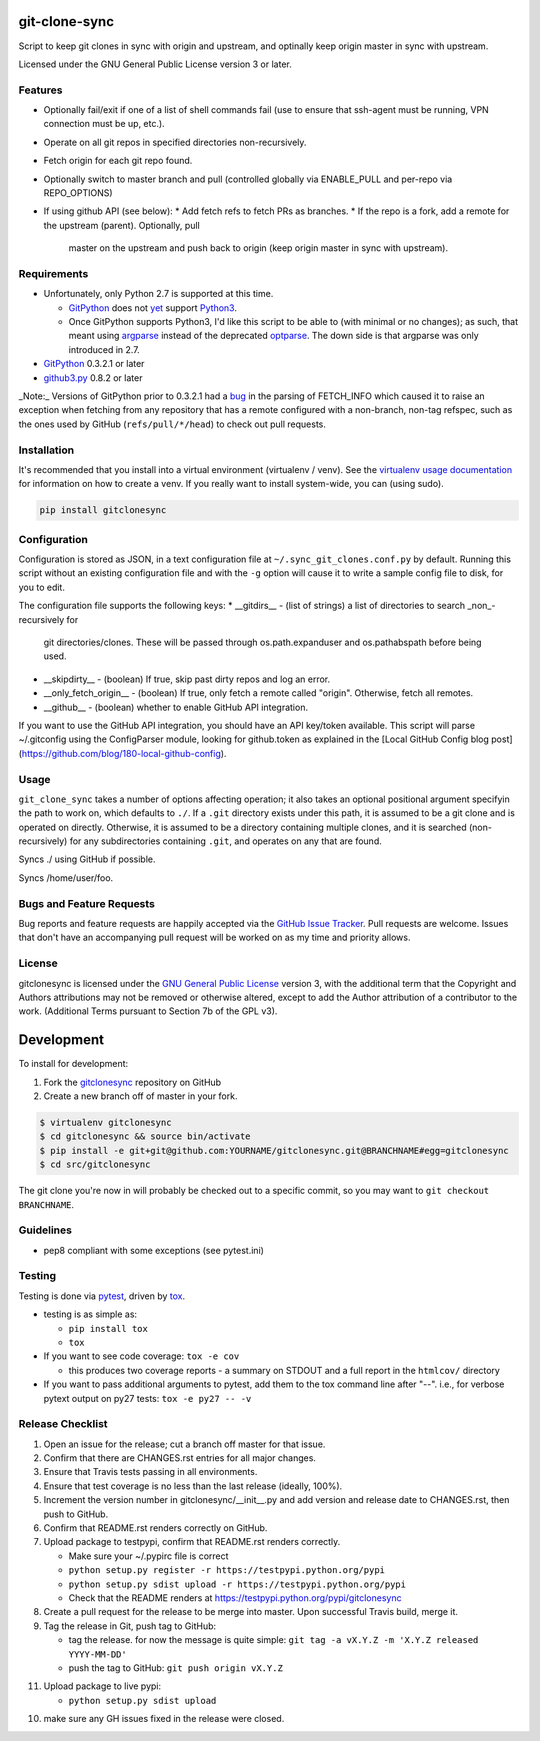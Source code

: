git-clone-sync
==============

.. image:: https://pypip.in/v/gitclonesync/badge.png
   :target: https://crate.io/packages/gitclonesync

.. image:: https://pypip.in/d/gitclonesync/badge.png
   :target: https://crate.io/packages/gitclonesync


.. image:: https://secure.travis-ci.org/jantman/gitclonesync.png?branch=master
   :target: http://travis-ci.org/jantman/gitclonesync
   :alt: travis-ci for master branch

.. image:: https://codecov.io/github/jantman/gitclonesync/coverage.svg?branch=master
   :target: https://codecov.io/github/jantman/gitclonesync?branch=master
   :alt: coverage report for master branch

.. image:: http://www.repostatus.org/badges/latest/suspended.svg
   :alt: Project Status: Suspended - Initial development has started, but there has not yet been a stable, usable release; work has been stopped for the time being but the author(s) intend on resuming work.
   :target: http://www.repostatus.org/#suspended

Script to keep git clones in sync with origin and upstream, and optinally keep origin master in sync with upstream.

Licensed under the GNU General Public License version 3 or later.

Features
---------

* Optionally fail/exit if one of a list of shell commands fail (use to ensure that ssh-agent
  must be running, VPN connection must be up, etc.).
* Operate on all git repos in specified directories non-recursively.
* Fetch origin for each git repo found.
* Optionally switch to master branch and pull (controlled globally via ENABLE_PULL
  and per-repo via REPO_OPTIONS)
* If using github API (see below):
  * Add fetch refs to fetch PRs as branches.
  * If the repo is a fork, add a remote for the upstream (parent). Optionally, pull
    master on the upstream and push back to origin (keep origin master in sync with
    upstream).

Requirements
------------

* Unfortunately, only Python 2.7 is supported at this time.

  * `GitPython <https://pypi.python.org/pypi/GitPython>`_ does not `yet <https://github.com/gitpython-developers/GitPython/issues/114>`_ support `Python3 <https://github.com/gitpython-developers/GitPython/milestones/v0.3.4%20-%20python%203%20support>`_.
  * Once GitPython supports Python3, I'd like this script to be able to (with minimal or no changes); as such, that meant using
    `argparse <https://docs.python.org/2/library/argparse.html>`_ instead of the deprecated `optparse <https://docs.python.org/2/library/optparse.html>`_.
    The down side is that argparse was only introduced in 2.7.

* `GitPython <https://pypi.python.org/pypi/GitPython>`_ 0.3.2.1 or later
* `github3.py <https://pypi.python.org/pypi/github3.py>`_ 0.8.2 or later

_Note:_ Versions of GitPython prior to 0.3.2.1 had a `bug <https://github.com/gitpython-developers/GitPython/issues/28>`_
in the parsing of FETCH_INFO which caused it to raise an exception when fetching from
any repository that has a remote configured with a non-branch, non-tag refspec,
such as the ones used by GitHub (``refs/pull/*/head``) to check out pull requests.

Installation
------------

It's recommended that you install into a virtual environment (virtualenv /
venv). See the `virtualenv usage documentation <http://www.virtualenv.org/en/latest/>`_
for information on how to create a venv. If you really want to install
system-wide, you can (using sudo).

.. code-block:: bash

    pip install gitclonesync

Configuration
--------------

Configuration is stored as JSON, in a text configuration file at
``~/.sync_git_clones.conf.py`` by default. Running this script without an existing
configuration file and with the ``-g`` option will cause it to write a sample config
file to disk, for you to edit.

The configuration file supports the following keys:
* __gitdirs__ - (list of strings) a list of directories to search _non_-recursively for
  git directories/clones. These will be passed through os.path.expanduser and
  os.pathabspath before being used.
* __skipdirty__ - (boolean) If true, skip past dirty repos and log an error.
* __only_fetch_origin__ - (boolean) If true, only fetch a remote called "origin".
  Otherwise, fetch all remotes.
* __github__ - (boolean) whether to enable GitHub API integration.

If you want to use the GitHub API integration, you should have an API key/token available.
This script will parse ~/.gitconfig using the ConfigParser module, looking for github.token
as explained in the [Local GitHub Config blog post](https://github.com/blog/180-local-github-config).

Usage
-----

``git_clone_sync`` takes a number of options affecting operation; it also takes an optional positional
argument specifyin the path to work on, which defaults to ``./``. If a ``.git`` directory exists under
this path, it is assumed to be a git clone and is operated on directly. Otherwise, it is assumed to be
a directory containing multiple clones, and it is searched (non-recursively) for any subdirectories containing
``.git``, and operates on any that are found.

.. code-block: bash

   git_clone_sync

Syncs ./ using GitHub if possible.

.. code-block: bash

   git_clone_sync /home/user/foo

Syncs /home/user/foo.

Bugs and Feature Requests
-------------------------

Bug reports and feature requests are happily accepted via the `GitHub Issue Tracker <https://github.com/jantman/gitclonesync/issues>`_. Pull requests are
welcome. Issues that don't have an accompanying pull request will be worked on as my time and priority allows.

License
-------

gitclonesync is licensed under the `GNU General Public
License <http://www.gnu.org/licenses/gpl-3.0.html>`_ version 3, with the
additional term that the Copyright and Authors attributions may not be removed
or otherwise altered, except to add the Author attribution of a contributor to
the work. (Additional Terms pursuant to Section 7b of the GPL v3).

Development
===========

To install for development:

1. Fork the `gitclonesync <https://github.com/jantman/gitclonesync>`_ repository on GitHub
2. Create a new branch off of master in your fork.

.. code-block:: bash

    $ virtualenv gitclonesync
    $ cd gitclonesync && source bin/activate
    $ pip install -e git+git@github.com:YOURNAME/gitclonesync.git@BRANCHNAME#egg=gitclonesync
    $ cd src/gitclonesync

The git clone you're now in will probably be checked out to a specific commit,
so you may want to ``git checkout BRANCHNAME``.

Guidelines
----------

* pep8 compliant with some exceptions (see pytest.ini)

Testing
-------

Testing is done via `pytest <http://pytest.org/latest/>`_, driven by `tox <http://tox.testrun.org/>`_.

* testing is as simple as:

  * ``pip install tox``
  * ``tox``

* If you want to see code coverage: ``tox -e cov``

  * this produces two coverage reports - a summary on STDOUT and a full report in the ``htmlcov/`` directory

* If you want to pass additional arguments to pytest, add them to the tox command line after "--". i.e., for verbose pytext output on py27 tests: ``tox -e py27 -- -v``

Release Checklist
-----------------

1. Open an issue for the release; cut a branch off master for that issue.
2. Confirm that there are CHANGES.rst entries for all major changes.
3. Ensure that Travis tests passing in all environments.
4. Ensure that test coverage is no less than the last release (ideally, 100%).
5. Increment the version number in gitclonesync/__init__.py and add version and release date to CHANGES.rst, then push to GitHub.
6. Confirm that README.rst renders correctly on GitHub.
7. Upload package to testpypi, confirm that README.rst renders correctly.

   * Make sure your ~/.pypirc file is correct
   * ``python setup.py register -r https://testpypi.python.org/pypi``
   * ``python setup.py sdist upload -r https://testpypi.python.org/pypi``
   * Check that the README renders at https://testpypi.python.org/pypi/gitclonesync

8. Create a pull request for the release to be merge into master. Upon successful Travis build, merge it.
9. Tag the release in Git, push tag to GitHub:

   * tag the release. for now the message is quite simple: ``git tag -a vX.Y.Z -m 'X.Y.Z released YYYY-MM-DD'``
   * push the tag to GitHub: ``git push origin vX.Y.Z``

11. Upload package to live pypi:

    * ``python setup.py sdist upload``

10. make sure any GH issues fixed in the release were closed.
